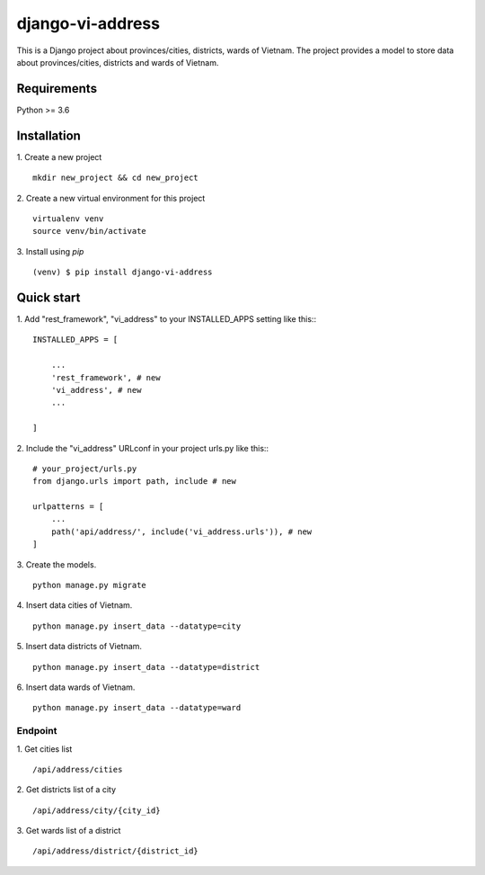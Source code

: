 =====
django-vi-address
=====
This is a Django project about provinces/cities, districts, wards of Vietnam. The project provides a model to store data about provinces/cities, districts and wards of Vietnam.

Requirements
-----------
Python >= 3.6

Installation
-----------
1. Create a new project
::
    mkdir new_project && cd new_project
2. Create a new virtual environment for this project
::
    virtualenv venv
    source venv/bin/activate
3. Install using `pip`
::

    (venv) $ pip install django-vi-address


Quick start
-----------

1. Add "rest_framework", "vi_address" to your INSTALLED_APPS setting like this::
::

    INSTALLED_APPS = [

        ...
        'rest_framework', # new
        'vi_address', # new
        ...

    ]


2. Include the "vi_address" URLconf in your project urls.py like this::
::
    # your_project/urls.py
    from django.urls import path, include # new

    urlpatterns = [
        ...
        path('api/address/', include('vi_address.urls')), # new
    ]

3. Create the models.
::
    python manage.py migrate

4. Insert data cities of Vietnam.
::
    python manage.py insert_data --datatype=city

5. Insert data districts of Vietnam.
::
    python manage.py insert_data --datatype=district

6. Insert data wards of Vietnam.
::
    python manage.py insert_data --datatype=ward

Endpoint
========
1. Get cities list
::
    /api/address/cities
2. Get districts list of a city
::
    /api/address/city/{city_id}
3. Get wards list of a district
::
    /api/address/district/{district_id}